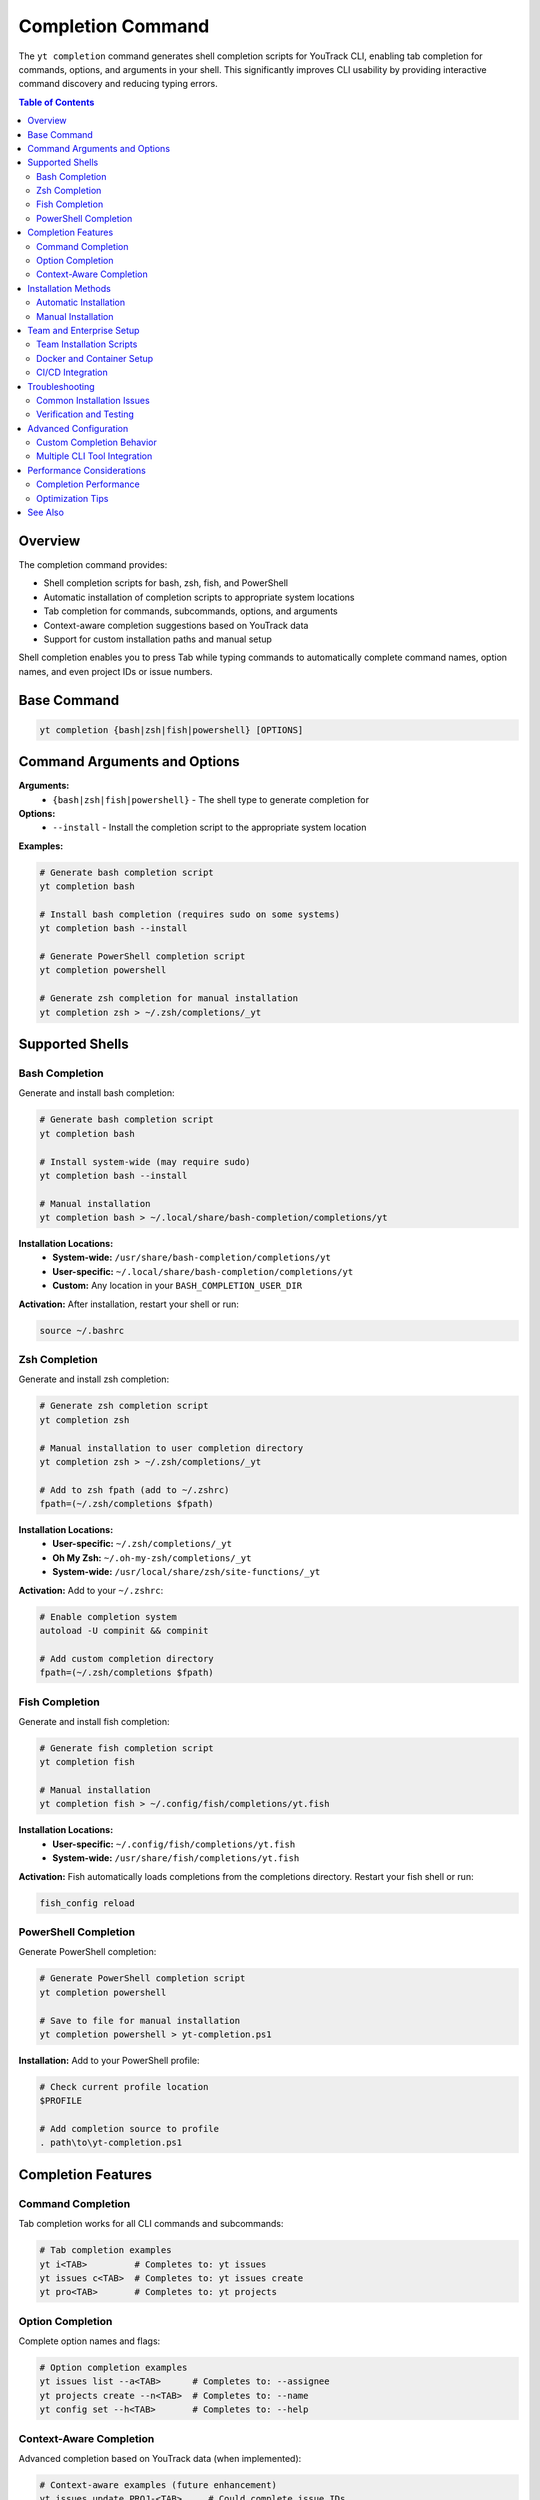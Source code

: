 Completion Command
==================

The ``yt completion`` command generates shell completion scripts for YouTrack CLI, enabling tab completion for commands, options, and arguments in your shell. This significantly improves CLI usability by providing interactive command discovery and reducing typing errors.

.. contents:: Table of Contents
   :local:
   :depth: 2

Overview
--------

The completion command provides:

* Shell completion scripts for bash, zsh, fish, and PowerShell
* Automatic installation of completion scripts to appropriate system locations
* Tab completion for commands, subcommands, options, and arguments
* Context-aware completion suggestions based on YouTrack data
* Support for custom installation paths and manual setup

Shell completion enables you to press Tab while typing commands to automatically complete command names, option names, and even project IDs or issue numbers.

Base Command
------------

.. code-block:: bash

   yt completion {bash|zsh|fish|powershell} [OPTIONS]

Command Arguments and Options
-----------------------------

**Arguments:**
  * ``{bash|zsh|fish|powershell}`` - The shell type to generate completion for

**Options:**
  * ``--install`` - Install the completion script to the appropriate system location

**Examples:**

.. code-block:: bash

   # Generate bash completion script
   yt completion bash

   # Install bash completion (requires sudo on some systems)
   yt completion bash --install

   # Generate PowerShell completion script
   yt completion powershell

   # Generate zsh completion for manual installation
   yt completion zsh > ~/.zsh/completions/_yt

Supported Shells
----------------

Bash Completion
~~~~~~~~~~~~~~

Generate and install bash completion:

.. code-block:: bash

   # Generate bash completion script
   yt completion bash

   # Install system-wide (may require sudo)
   yt completion bash --install

   # Manual installation
   yt completion bash > ~/.local/share/bash-completion/completions/yt

**Installation Locations:**
  * **System-wide:** ``/usr/share/bash-completion/completions/yt``
  * **User-specific:** ``~/.local/share/bash-completion/completions/yt``
  * **Custom:** Any location in your ``BASH_COMPLETION_USER_DIR``

**Activation:**
After installation, restart your shell or run:

.. code-block:: bash

   source ~/.bashrc

Zsh Completion
~~~~~~~~~~~~~

Generate and install zsh completion:

.. code-block:: bash

   # Generate zsh completion script
   yt completion zsh

   # Manual installation to user completion directory
   yt completion zsh > ~/.zsh/completions/_yt

   # Add to zsh fpath (add to ~/.zshrc)
   fpath=(~/.zsh/completions $fpath)

**Installation Locations:**
  * **User-specific:** ``~/.zsh/completions/_yt``
  * **Oh My Zsh:** ``~/.oh-my-zsh/completions/_yt``
  * **System-wide:** ``/usr/local/share/zsh/site-functions/_yt``

**Activation:**
Add to your ``~/.zshrc``:

.. code-block:: bash

   # Enable completion system
   autoload -U compinit && compinit

   # Add custom completion directory
   fpath=(~/.zsh/completions $fpath)

Fish Completion
~~~~~~~~~~~~~~

Generate and install fish completion:

.. code-block:: bash

   # Generate fish completion script
   yt completion fish

   # Manual installation
   yt completion fish > ~/.config/fish/completions/yt.fish

**Installation Locations:**
  * **User-specific:** ``~/.config/fish/completions/yt.fish``
  * **System-wide:** ``/usr/share/fish/completions/yt.fish``

**Activation:**
Fish automatically loads completions from the completions directory. Restart your fish shell or run:

.. code-block:: bash

   fish_config reload

PowerShell Completion
~~~~~~~~~~~~~~~~~~~~

Generate PowerShell completion:

.. code-block:: bash

   # Generate PowerShell completion script
   yt completion powershell

   # Save to file for manual installation
   yt completion powershell > yt-completion.ps1

**Installation:**
Add to your PowerShell profile:

.. code-block:: powershell

   # Check current profile location
   $PROFILE

   # Add completion source to profile
   . path\to\yt-completion.ps1

Completion Features
-------------------

Command Completion
~~~~~~~~~~~~~~~~~

Tab completion works for all CLI commands and subcommands:

.. code-block:: bash

   # Tab completion examples
   yt i<TAB>         # Completes to: yt issues
   yt issues c<TAB>  # Completes to: yt issues create
   yt pro<TAB>       # Completes to: yt projects

Option Completion
~~~~~~~~~~~~~~~~

Complete option names and flags:

.. code-block:: bash

   # Option completion examples
   yt issues list --a<TAB>      # Completes to: --assignee
   yt projects create --n<TAB>  # Completes to: --name
   yt config set --h<TAB>       # Completes to: --help

Context-Aware Completion
~~~~~~~~~~~~~~~~~~~~~~~

Advanced completion based on YouTrack data (when implemented):

.. code-block:: bash

   # Context-aware examples (future enhancement)
   yt issues update PROJ-<TAB>     # Could complete issue IDs
   yt projects show <TAB>          # Could complete project names
   yt users assign <TAB>           # Could complete usernames

Installation Methods
--------------------

Automatic Installation
~~~~~~~~~~~~~~~~~~~~~

Use the ``--install`` flag for automatic installation:

.. code-block:: bash

   # Automatic installation (recommended)
   yt completion bash --install
   yt completion zsh --install

**Benefits:**
  * Handles system-specific installation paths automatically
  * Creates necessary directories if they don't exist
  * Sets appropriate file permissions
  * Provides installation success confirmation

Manual Installation
~~~~~~~~~~~~~~~~~~~

For custom setups or when automatic installation isn't available:

.. code-block:: bash

   # Manual installation examples
   yt completion bash > ~/.local/share/bash-completion/completions/yt
   yt completion zsh > ~/.zsh/completions/_yt
   yt completion fish > ~/.config/fish/completions/yt.fish
   yt completion powershell > yt-completion.ps1

**When to Use Manual Installation:**
  * Custom completion directory structures
  * Non-standard shell configurations
  * Systems without admin access for system-wide installation
  * Integration with existing completion management systems

Team and Enterprise Setup
--------------------------

Team Installation Scripts
~~~~~~~~~~~~~~~~~~~~~~~~~

Create installation scripts for consistent team setup:

.. code-block:: bash

   #!/bin/bash
   # team-completion-setup.sh

   SHELL_TYPE=$(basename "$SHELL")

   case "$SHELL_TYPE" in
       bash)
           yt completion bash --install
           echo "Bash completion installed"
           ;;
       zsh)
           yt completion zsh > ~/.zsh/completions/_yt
           echo "Zsh completion installed"
           ;;
       fish)
           yt completion fish > ~/.config/fish/completions/yt.fish
           echo "Fish completion installed"
           ;;
       *)
           echo "Unsupported shell: $SHELL_TYPE"
           ;;
   esac

Docker and Container Setup
~~~~~~~~~~~~~~~~~~~~~~~~~~

Include completion setup in container environments:

.. code-block:: dockerfile

   # Dockerfile completion setup
   FROM ubuntu:latest

   # Install YouTrack CLI
   RUN pip install youtrack-cli

   # Setup bash completion
   RUN yt completion bash > /etc/bash_completion.d/yt

   # Ensure completion is loaded in bashrc
   RUN echo "source /etc/bash_completion.d/yt" >> /etc/bash.bashrc

CI/CD Integration
~~~~~~~~~~~~~~~~

Include completion setup in development environment automation:

.. code-block:: yaml

   # GitHub Codespaces devcontainer.json
   {
     "name": "YouTrack Development",
     "postCreateCommand": "yt completion bash --install",
     "customizations": {
       "vscode": {
         "extensions": ["ms-vscode.vscode-json"]
       }
     }
   }

Troubleshooting
---------------

Common Installation Issues
~~~~~~~~~~~~~~~~~~~~~~~~~

**Permission Denied:**
  * Try manual installation to user directories instead of system-wide
  * Use ``sudo`` for system-wide installation (bash/zsh)
  * Check directory permissions for completion directories

**Completion Not Working:**
  * Restart your shell after installation
  * Verify completion script is in the correct location
  * Check that completion system is enabled in your shell

**Shell-Specific Issues:**

**Bash:**
  * Ensure ``bash-completion`` package is installed
  * Verify ``~/.bashrc`` sources completion scripts
  * Check ``BASH_COMPLETION_USER_DIR`` environment variable

**Zsh:**
  * Ensure ``compinit`` is called in ``~/.zshrc``
  * Verify completion directory is in ``fpath``
  * Check for conflicting completion configurations

**Fish:**
  * Verify fish version supports completion features
  * Check completion directory permissions
  * Restart fish shell completely

**PowerShell:**
  * Ensure execution policy allows script loading
  * Verify profile loads the completion script
  * Check PowerShell version compatibility

Verification and Testing
~~~~~~~~~~~~~~~~~~~~~~~~

Test completion installation:

.. code-block:: bash

   # Test basic command completion
   yt i<TAB>

   # Test option completion
   yt issues list --<TAB>

   # Test subcommand completion
   yt projects <TAB>

Advanced Configuration
----------------------

Custom Completion Behavior
~~~~~~~~~~~~~~~~~~~~~~~~~~

For advanced users, completion scripts can be customized:

.. code-block:: bash

   # Generate and customize completion script
   yt completion bash > custom-yt-completion.sh

   # Edit the script to add custom completion logic
   # Then source or install the customized version

Multiple CLI Tool Integration
~~~~~~~~~~~~~~~~~~~~~~~~~~~~

Integrate YouTrack CLI completion with other development tools:

.. code-block:: bash

   # Example integration with other CLIs in team setup
   yt completion bash --install
   gh completion -s bash > ~/.local/share/bash-completion/completions/gh
   docker completion bash > ~/.local/share/bash-completion/completions/docker

Performance Considerations
--------------------------

Completion Performance
~~~~~~~~~~~~~~~~~~~~~

Large projects or extensive command histories might affect completion performance:

* **Caching:** Completion systems cache results for better performance
* **Lazy Loading:** Some completions load data only when needed
* **Filtering:** Completion results are filtered based on current input

Optimization Tips
~~~~~~~~~~~~~~~~

* Restart shells periodically to clear completion caches
* Update completion scripts when CLI is updated
* Remove unused completion scripts to reduce memory usage

See Also
--------

* Shell-specific documentation for advanced completion customization
* :doc:`config` - CLI configuration that affects completion behavior
* :doc:`alias` - Command aliases that work with completion
* Installation guide for complete CLI setup instructions
